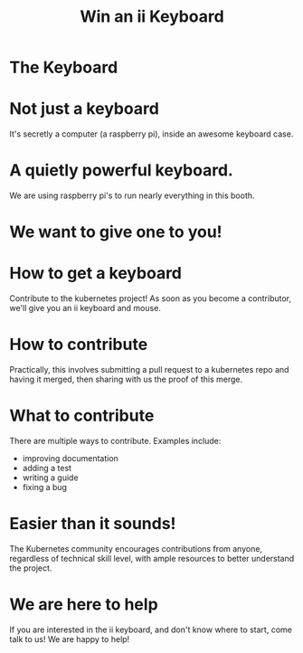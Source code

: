 #+TITLE: Win an ii Keyboard

* The Keyboard
[[./keyboard.png]]
* Not just a keyboard
  :PROPERTIES:
    :reveal_background: ./pi.svg
    :reveal_background_trans: slide
    :reveal_background_size: 90vh
    :reveal_background_position: top
    :END:
It's secretly a computer (a raspberry pi), inside an awesome keyboard case.
* A quietly powerful keyboard.
  :PROPERTIES:
    :reveal_background: ./pi.svg
    :reveal_background_trans: slide
    :reveal_background_size: 90vh
    :reveal_background_position: top
    :END:
We are using raspberry pi's to run nearly everything in this booth.
* We want to give one to you!
  :PROPERTIES:
    :reveal_background: ./star-hand.svg
    :reveal_background_trans: slide
    :reveal_background_size: 90vh
    :reveal_background_position: top
    :END:
* How to get a keyboard
  :PROPERTIES:
    :reveal_background: ./kubernetes.svg
    :reveal_background_trans: slide
    :reveal_background_size: 90vh
    :reveal_background_position: top
    :END:
Contribute to the kubernetes project! As soon as you become a contributor,
we'll give you an ii keyboard and mouse.
* How to contribute
  :PROPERTIES:
    :reveal_background: ./work-together.svg
    :reveal_background_trans: slide
    :reveal_background_size: 90vh
    :reveal_background_position: top
    :END:
Practically, this involves submitting a pull request to a kubernetes repo and
having it merged, then sharing with us the proof of this merge.
* What to contribute
  :PROPERTIES:
    :reveal_background: ./terminal.svg
    :reveal_background_trans: slide
    :reveal_background_size: 90vh
    :reveal_background_position: top
    :END:
There are multiple ways to contribute. Examples include:
- improving documentation
- adding a test
- writing a guide
- fixing a bug
* Easier than it sounds!
  :PROPERTIES:
    :reveal_background: ./cloud-hearts.svg
    :reveal_background_trans: slide
    :reveal_background_size: 90vh
    :reveal_background_position: top
    :END:
The Kubernetes community encourages contributions from anyone, regardless of
technical skill level, with ample resources to better understand the project.
* We are here to help
  :PROPERTIES:
    :reveal_background: ./ii.svg
    :reveal_background_trans: slide
    :reveal_background_size: 90vh
    :reveal_background_position: top
    :END:
If you are interested in the ii keyboard, and don't know where to start, come
talk to us! We are happy to help!
* Footnotes :noexport:
** LOCAL VARS
#+REVEAL_ROOT: https://multiplex.ii.nz
#+REVEAL_MULTIPLEX_URL: https://multiplex.ii.nz/
#+REVEAL_MULTIPLEX_SOCKETIO_URL: https://multiplex.ii.nz/socket.io/socket.io.js
#+REVEAL_VERSION: 4
#+REVEAL_HEAD_PREAMBLE: <link rel="preconnect" href="https://fonts.googleapis.com">
#+REVEAL_HEAD_PREAMBLE: <link rel="preconnect" href="https://fonts.gstatic.com" crossorigin>
#+REVEAL_EXTRA_CSS: https://unpkg.com/nes.css@2.3.0/css/nes.min.css
#+REVEAL_EXTRA_CSS: https://fonts.googleapis.com/css2?family=Press+Start+2P&display=swap
#+REVEAL_EXTRA_CSS: /stylesheets/infocards.css
#+REVEAL_HLEVEL: 2
#+REVEAL_MARGIN: 0.1
#+REVEAL_WIDTH: 1000
#+REVEAL_HEIGHT: 600
#+REVEAL_MAX_SCALE: 3.5
#+REVEAL_MIN_SCALE: 0.2
#+REVEAL_PLUGINS: (markdown notes highlight multiplex)
#+REVEAL_SLIDE_NUMBER: ""
#+REVEAL_SPEED: 1
#+REVEAL_THEME: simple
#+REVEAL_THEME_OPTIONS: beige|black|blood|league|moon|night|serif|simple|sky|solarized|white
#+REVEAL_TRANS: none
#+REVEAL_TRANS_OPTIONS: none|cube|fade|concave|convex|page|slide|zoom
#+REVEAL_EXTRA_OPTIONS: autoSlide:30000, loop:true
#+REVEAL_PREAMBLE: <script src="/socket.io/socket.io.js"></script><script src="/qrcode.min.js"></script><script src="/prezzie-init.js"></script>
#+REVEAL_MULTIPLEX_SECRET: ', secret: window.secret, undefined:'
#+REVEAL_MULTIPLEX_ID: ', id: window.socketID, undefined: '
#+REVEAL_MULTIPLEX_URL: https://multiplex.ii.nz
#+OPTIONS: num:nil
#+OPTIONS: toc:nil
#+OPTIONS: mathjax:Y
#+OPTIONS: reveal_single_file:nil
#+OPTIONS: reveal_control:t
#+OPTIONS: reveal-progress:t
#+OPTIONS: reveal_history:nil
#+OPTIONS: reveal_center:t
#+OPTIONS: reveal_rolling_links:nil
#+OPTIONS: reveal_keyboard:t
#+OPTIONS: author:nil
#+OPTIONS: timestamp:nil
